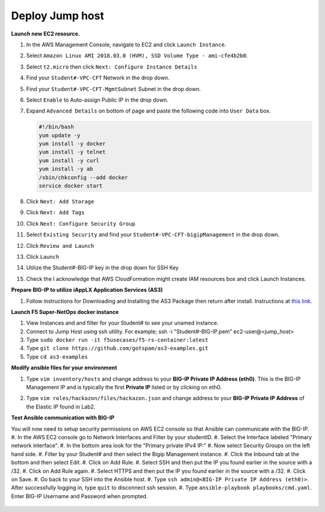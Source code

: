 Deploy Jump host
----------------
**Launch new EC2 resource.**

#. In the AWS Management Console, navigate to EC2 and click ``Launch Instance``.
#. Select ``Amazon Linux AMI 2018.03.0 (HVM), SSD Volume Type - ami-cfe4b2b0``.

   .. image:: ./images/image410.png
      :height: 200px

#. Select ``t2.micro`` then click ``Next: Configure Instance Details``
#. Find your ``Student#-VPC-CFT`` Network in the drop down.
#. Find your ``Student#-VPC-CFT-MgmtSubnet`` Subnet in the drop down.
#. Select ``Enable`` to Auto-assign Public IP in the drop down.
#. Expand ``Advanced Details`` on bottom of page and paste the following code into ``User Data`` box.

   .. code::

     #!/bin/bash
     yum update -y
     yum install -y docker
     yum install -y telnet
     yum install -y curl
     yum install -y ab
     /sbin/chkconfig --add docker
     service docker start

#. Click ``Next: Add Storage``
#. Click ``Next: Add Tags``
#. Click ``Next: Configure Security Group``
#. Select ``Existing Security`` and find your ``Student#-VPC-CFT-bigipManagement`` in the drop down.
#. Click ``Review and Launch``
#. Click ``Launch``
#. Utilize the Student#-BIG-IP key in the drop down for SSH Key
#. Check the I acknowledge that AWS CloudFormation might create IAM resources box and click Launch Instances.

**Prepare BIG-IP to utilize iAppLX Application Services (AS3)**

#. Follow instructions for Downloading and Installing the AS3 Package then return after install.  Instructions at `this link`_.

   .. _this link: https://clouddocs.f5.com/products/extensions/f5-appsvcs-extension/3/userguide/installation.html

**Launch F5 Super-NetOps docker instance**

#. View Instances and and filter for your Student# to see your unamed instance.
#. Connect to Jump Host using ssh utility. For example; ssh -i "Student#-BIG-IP.pem" ec2-user@<jump_host>
#. Type ``sudo docker run -it f5usecases/f5-rs-container:latest``
#. Type ``git clone https://github.com/gotspam/as3-examples.git``
#. Type ``cd as3-examples``

**Modify ansible files for your environment**

#. Type ``vim inventory/hosts`` and change address to your **BIG-IP Private IP Address (eth0)**.  This is the BIG-IP Management IP and is typically the first **Private IP** listed or by clicking on eth0.

   .. image:: ./images/image415.png
      :height: 50px

#. Type ``vim roles/hackazon/files/hackazon.json`` and change address to your **BIG-IP Private IP Address** of the Elastic IP found in Lab2.

   .. image:: ./images/image416.png
      :height: 400px

**Test Ansible communication with BIG-IP**

You will now need to setup security permissions on AWS EC2 console so that Ansible can communicate with the BIG-IP.
#. In the AWS EC2 console go to Network Interfaces and Filter by your studentID.
#. Select the Interface labeled "Primary network interface".
#. In the bottom area look for the "Primary private IPv4 IP:"
#. Now select Security Groups on the left hand side.
#. Filter by your Student# and then select the Bigip Management instance.
#. Click the Inbound tab at the bottom and then select Edit.
#. Click on Add Rule.
#. Select SSH and then put the IP you found earlier in the source with a /32.
#. Click on Add Rule again.
#. Select HTTPS and then put the IP you found earlier in the source with a /32.
#. Click on Save.
#. Go back to your SSH into the Ansible host.
#. Type ``ssh admin@<BIG-IP Private IP Address (eth0)>``.  After successfully logging in, type ``quit`` to disconnect ssh session.
#. Type ``ansible-playbook playbooks/cmd.yaml``.  Enter BIG-IP Username and Password when prompted.

   .. image:: ./images/image417.png
      :height: 400px
